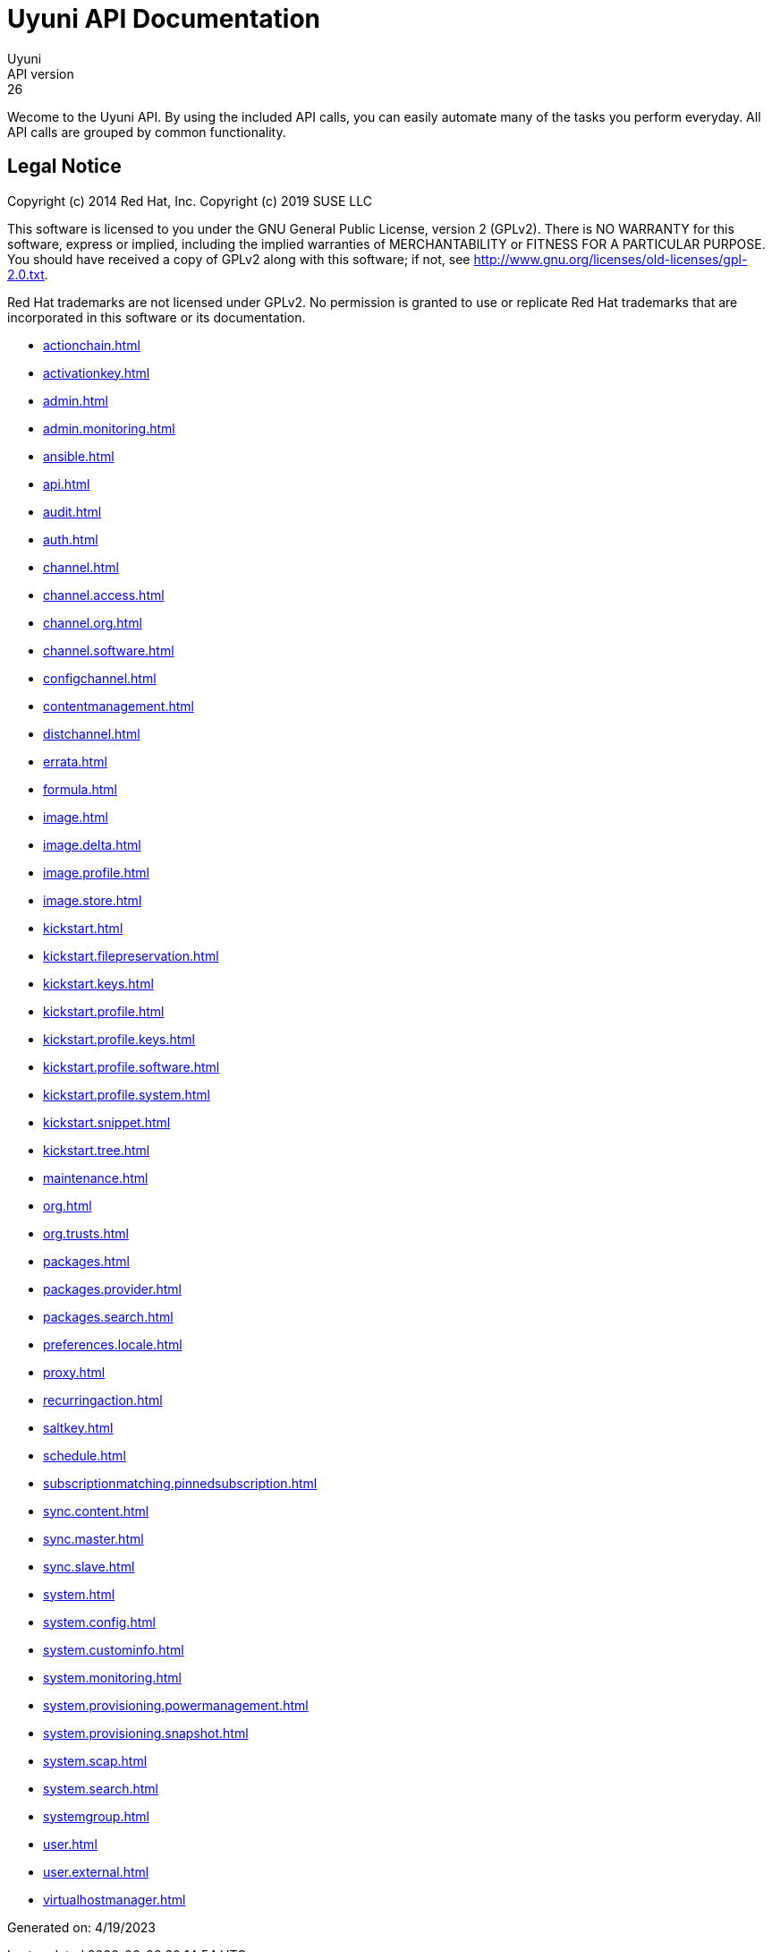 = Uyuni API Documentation
Uyuni
API version: 26
:homepage: https://www.uyuni-project.org/

Wecome to the Uyuni API. By using the included API calls, you can easily automate many of
the tasks you perform everyday. All API calls are grouped by common functionality.

== Legal Notice

Copyright (c) 2014 Red Hat, Inc.
Copyright (c) 2019 SUSE LLC

This software is licensed to you under the GNU General Public License, version 2 (GPLv2). There is
NO WARRANTY for this software, express or implied, including the implied warranties of MERCHANTABILITY
or FITNESS FOR A PARTICULAR PURPOSE. You should have received a copy of GPLv2 along with this software;
if not, see http://www.gnu.org/licenses/old-licenses/gpl-2.0.txt.

Red Hat trademarks are not licensed under GPLv2. No permission is granted to use or replicate Red Hat
trademarks that are incorporated in this software or its documentation.

* <<actionchain.adoc#apidoc-actionchain>>
* <<activationkey.adoc#apidoc-activationkey>>
* <<admin.adoc#apidoc-admin>>
* <<admin.monitoring.adoc#apidoc-admin_monitoring>>
* <<ansible.adoc#apidoc-ansible>>
* <<api.adoc#apidoc-api>>
* <<audit.adoc#apidoc-audit>>
* <<auth.adoc#apidoc-auth>>
* <<channel.adoc#apidoc-channel>>
* <<channel.access.adoc#apidoc-channel_access>>
* <<channel.org.adoc#apidoc-channel_org>>
* <<channel.software.adoc#apidoc-channel_software>>
* <<configchannel.adoc#apidoc-configchannel>>
* <<contentmanagement.adoc#apidoc-contentmanagement>>
* <<distchannel.adoc#apidoc-distchannel>>
* <<errata.adoc#apidoc-errata>>
* <<formula.adoc#apidoc-formula>>
* <<image.adoc#apidoc-image>>
* <<image.delta.adoc#apidoc-image_delta>>
* <<image.profile.adoc#apidoc-image_profile>>
* <<image.store.adoc#apidoc-image_store>>
* <<kickstart.adoc#apidoc-kickstart>>
* <<kickstart.filepreservation.adoc#apidoc-kickstart_filepreservation>>
* <<kickstart.keys.adoc#apidoc-kickstart_keys>>
* <<kickstart.profile.adoc#apidoc-kickstart_profile>>
* <<kickstart.profile.keys.adoc#apidoc-kickstart_profile_keys>>
* <<kickstart.profile.software.adoc#apidoc-kickstart_profile_software>>
* <<kickstart.profile.system.adoc#apidoc-kickstart_profile_system>>
* <<kickstart.snippet.adoc#apidoc-kickstart_snippet>>
* <<kickstart.tree.adoc#apidoc-kickstart_tree>>
* <<maintenance.adoc#apidoc-maintenance>>
* <<org.adoc#apidoc-org>>
* <<org.trusts.adoc#apidoc-org_trusts>>
* <<packages.adoc#apidoc-packages>>
* <<packages.provider.adoc#apidoc-packages_provider>>
* <<packages.search.adoc#apidoc-packages_search>>
* <<preferences.locale.adoc#apidoc-preferences_locale>>
* <<proxy.adoc#apidoc-proxy>>
* <<recurringaction.adoc#apidoc-recurringaction>>
* <<saltkey.adoc#apidoc-saltkey>>
* <<schedule.adoc#apidoc-schedule>>
* <<subscriptionmatching.pinnedsubscription.adoc#apidoc-subscriptionmatching_pinnedsubscription>>
* <<sync.content.adoc#apidoc-sync_content>>
* <<sync.master.adoc#apidoc-sync_master>>
* <<sync.slave.adoc#apidoc-sync_slave>>
* <<system.adoc#apidoc-system>>
* <<system.config.adoc#apidoc-system_config>>
* <<system.custominfo.adoc#apidoc-system_custominfo>>
* <<system.monitoring.adoc#apidoc-system_monitoring>>
* <<system.provisioning.powermanagement.adoc#apidoc-system_provisioning_powermanagement>>
* <<system.provisioning.snapshot.adoc#apidoc-system_provisioning_snapshot>>
* <<system.scap.adoc#apidoc-system_scap>>
* <<system.search.adoc#apidoc-system_search>>
* <<systemgroup.adoc#apidoc-systemgroup>>
* <<user.adoc#apidoc-user>>
* <<user.external.adoc#apidoc-user_external>>
* <<virtualhostmanager.adoc#apidoc-virtualhostmanager>>

Generated on: 4/19/2023
